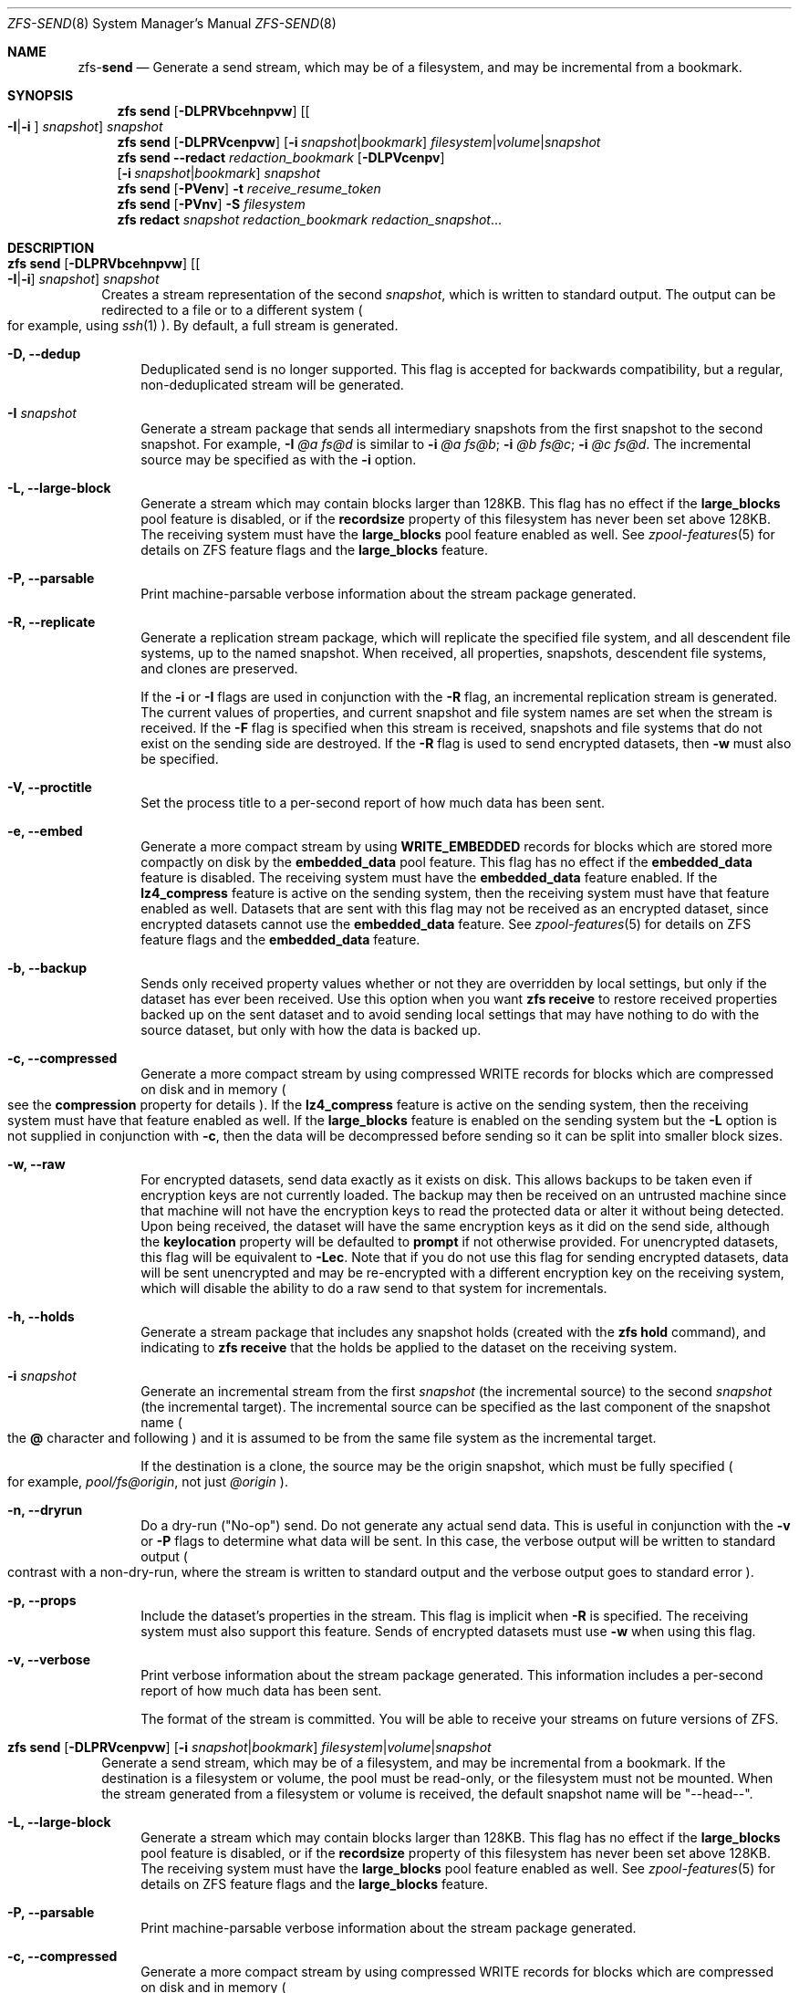 .\"
.\" CDDL HEADER START
.\"
.\" The contents of this file are subject to the terms of the
.\" Common Development and Distribution License (the "License").
.\" You may not use this file except in compliance with the License.
.\"
.\" You can obtain a copy of the license at usr/src/OPENSOLARIS.LICENSE
.\" or http://www.opensolaris.org/os/licensing.
.\" See the License for the specific language governing permissions
.\" and limitations under the License.
.\"
.\" When distributing Covered Code, include this CDDL HEADER in each
.\" file and include the License file at usr/src/OPENSOLARIS.LICENSE.
.\" If applicable, add the following below this CDDL HEADER, with the
.\" fields enclosed by brackets "[]" replaced with your own identifying
.\" information: Portions Copyright [yyyy] [name of copyright owner]
.\"
.\" CDDL HEADER END
.\"
.\"
.\" Copyright (c) 2009 Sun Microsystems, Inc. All Rights Reserved.
.\" Copyright 2011 Joshua M. Clulow <josh@sysmgr.org>
.\" Copyright (c) 2011, 2019 by Delphix. All rights reserved.
.\" Copyright (c) 2013 by Saso Kiselkov. All rights reserved.
.\" Copyright (c) 2014, Joyent, Inc. All rights reserved.
.\" Copyright (c) 2014 by Adam Stevko. All rights reserved.
.\" Copyright (c) 2014 Integros [integros.com]
.\" Copyright 2019 Richard Laager. All rights reserved.
.\" Copyright 2018 Nexenta Systems, Inc.
.\" Copyright 2019 Joyent, Inc.
.\"
.Dd August 27, 2020
.Dt ZFS-SEND 8
.Os
.Sh NAME
.Nm zfs Ns Pf - Cm send
.Nd Generate a send stream, which may be of a filesystem, and may be incremental from a bookmark.
.Sh SYNOPSIS
.Nm
.Cm send
.Op Fl DLPRVbcehnpvw
.Op Oo Fl I Ns | Ns Fl i Oc Ar snapshot
.Ar snapshot
.Nm
.Cm send
.Op Fl DLPRVcenpvw
.Op Fl i Ar snapshot Ns | Ns Ar bookmark
.Ar filesystem Ns | Ns Ar volume Ns | Ns Ar snapshot
.Nm
.Cm send
.Fl -redact Ar redaction_bookmark
.Op Fl DLPVcenpv
.br
.Op Fl i Ar snapshot Ns | Ns Ar bookmark
.Ar snapshot
.Nm
.Cm send
.Op Fl PVenv
.Fl t
.Ar receive_resume_token
.Nm
.Cm send
.Op Fl PVnv
.Fl S Ar filesystem
.Nm
.Cm redact
.Ar snapshot redaction_bookmark
.Ar redaction_snapshot Ns ...
.Sh DESCRIPTION
.Bl -tag -width ""
.It Xo
.Nm
.Cm send
.Op Fl DLPRVbcehnpvw
.Op Oo Fl I Ns | Ns Fl i Oc Ar snapshot
.Ar snapshot
.Xc
Creates a stream representation of the second
.Ar snapshot ,
which is written to standard output.
The output can be redirected to a file or to a different system
.Po for example, using
.Xr ssh 1
.Pc .
By default, a full stream is generated.
.Bl -tag -width "-D"
.It Fl D, -dedup
Deduplicated send is no longer supported.
This flag is accepted for backwards compatibility, but a regular,
non-deduplicated stream will be generated.
.It Fl I Ar snapshot
Generate a stream package that sends all intermediary snapshots from the first
snapshot to the second snapshot.
For example,
.Fl I Em @a Em fs@d
is similar to
.Fl i Em @a Em fs@b Ns \&; Fl i Em @b Em fs@c Ns \&; Fl i Em @c Em fs@d .
The incremental source may be specified as with the
.Fl i
option.
.It Fl L, -large-block
Generate a stream which may contain blocks larger than 128KB.
This flag has no effect if the
.Sy large_blocks
pool feature is disabled, or if the
.Sy recordsize
property of this filesystem has never been set above 128KB.
The receiving system must have the
.Sy large_blocks
pool feature enabled as well.
See
.Xr zpool-features 5
for details on ZFS feature flags and the
.Sy large_blocks
feature.
.It Fl P, -parsable
Print machine-parsable verbose information about the stream package generated.
.It Fl R, -replicate
Generate a replication stream package, which will replicate the specified
file system, and all descendent file systems, up to the named snapshot.
When received, all properties, snapshots, descendent file systems, and clones
are preserved.
.Pp
If the
.Fl i
or
.Fl I
flags are used in conjunction with the
.Fl R
flag, an incremental replication stream is generated.
The current values of properties, and current snapshot and file system names are
set when the stream is received.
If the
.Fl F
flag is specified when this stream is received, snapshots and file systems that
do not exist on the sending side are destroyed. If the
.Fl R
flag is used to send encrypted datasets, then
.Fl w
must also be specified.
.It Fl V, -proctitle
Set the process title to a per-second report of how much data has been sent.
.It Fl e, -embed
Generate a more compact stream by using
.Sy WRITE_EMBEDDED
records for blocks which are stored more compactly on disk by the
.Sy embedded_data
pool feature.
This flag has no effect if the
.Sy embedded_data
feature is disabled.
The receiving system must have the
.Sy embedded_data
feature enabled.
If the
.Sy lz4_compress
feature is active on the sending system, then the receiving system must have
that feature enabled as well. Datasets that are sent with this flag may not be
received as an encrypted dataset, since encrypted datasets cannot use the
.Sy embedded_data
feature.
See
.Xr zpool-features 5
for details on ZFS feature flags and the
.Sy embedded_data
feature.
.It Fl b, -backup
Sends only received property values whether or not they are overridden by local
settings, but only if the dataset has ever been received. Use this option when
you want
.Nm zfs Cm receive
to restore received properties backed up on the sent dataset and to avoid
sending local settings that may have nothing to do with the source dataset,
but only with how the data is backed up.
.It Fl c, -compressed
Generate a more compact stream by using compressed WRITE records for blocks
which are compressed on disk and in memory
.Po see the
.Sy compression
property for details
.Pc .
If the
.Sy lz4_compress
feature is active on the sending system, then the receiving system must have
that feature enabled as well.
If the
.Sy large_blocks
feature is enabled on the sending system but the
.Fl L
option is not supplied in conjunction with
.Fl c ,
then the data will be decompressed before sending so it can be split into
smaller block sizes.
.It Fl w, -raw
For encrypted datasets, send data exactly as it exists on disk. This allows
backups to be taken even if encryption keys are not currently loaded. The
backup may then be received on an untrusted machine since that machine will
not have the encryption keys to read the protected data or alter it without
being detected. Upon being received, the dataset will have the same encryption
keys as it did on the send side, although the
.Sy keylocation
property will be defaulted to
.Sy prompt
if not otherwise provided. For unencrypted datasets, this flag will be
equivalent to
.Fl Lec .
Note that if you do not use this flag for sending encrypted datasets, data will
be sent unencrypted and may be re-encrypted with a different encryption key on
the receiving system, which will disable the ability to do a raw send to that
system for incrementals.
.It Fl h, -holds
Generate a stream package that includes any snapshot holds (created with the
.Sy zfs hold
command), and indicating to
.Sy zfs receive
that the holds be applied to the dataset on the receiving system.
.It Fl i Ar snapshot
Generate an incremental stream from the first
.Ar snapshot
.Pq the incremental source
to the second
.Ar snapshot
.Pq the incremental target .
The incremental source can be specified as the last component of the snapshot
name
.Po the
.Sy @
character and following
.Pc
and it is assumed to be from the same file system as the incremental target.
.Pp
If the destination is a clone, the source may be the origin snapshot, which must
be fully specified
.Po for example,
.Em pool/fs@origin ,
not just
.Em @origin
.Pc .
.It Fl n, -dryrun
Do a dry-run
.Pq Qq No-op
send.
Do not generate any actual send data.
This is useful in conjunction with the
.Fl v
or
.Fl P
flags to determine what data will be sent.
In this case, the verbose output will be written to standard output
.Po contrast with a non-dry-run, where the stream is written to standard output
and the verbose output goes to standard error
.Pc .
.It Fl p, -props
Include the dataset's properties in the stream.
This flag is implicit when
.Fl R
is specified.
The receiving system must also support this feature. Sends of encrypted datasets
must use
.Fl w
when using this flag.
.It Fl v, -verbose
Print verbose information about the stream package generated.
This information includes a per-second report of how much data has been sent.
.Pp
The format of the stream is committed.
You will be able to receive your streams on future versions of ZFS.
.El
.It Xo
.Nm
.Cm send
.Op Fl DLPRVcenpvw
.Op Fl i Ar snapshot Ns | Ns Ar bookmark
.Ar filesystem Ns | Ns Ar volume Ns | Ns Ar snapshot
.Xc
Generate a send stream, which may be of a filesystem, and may be incremental
from a bookmark.
If the destination is a filesystem or volume, the pool must be read-only, or the
filesystem must not be mounted.
When the stream generated from a filesystem or volume is received, the default
snapshot name will be
.Qq --head-- .
.Bl -tag -width "-L"
.It Fl L, -large-block
Generate a stream which may contain blocks larger than 128KB.
This flag has no effect if the
.Sy large_blocks
pool feature is disabled, or if the
.Sy recordsize
property of this filesystem has never been set above 128KB.
The receiving system must have the
.Sy large_blocks
pool feature enabled as well.
See
.Xr zpool-features 5
for details on ZFS feature flags and the
.Sy large_blocks
feature.
.It Fl P, -parsable
Print machine-parsable verbose information about the stream package generated.
.It Fl c, -compressed
Generate a more compact stream by using compressed WRITE records for blocks
which are compressed on disk and in memory
.Po see the
.Sy compression
property for details
.Pc .
If the
.Sy lz4_compress
feature is active on the sending system, then the receiving system must have
that feature enabled as well.
If the
.Sy large_blocks
feature is enabled on the sending system but the
.Fl L
option is not supplied in conjunction with
.Fl c ,
then the data will be decompressed before sending so it can be split into
smaller block sizes.
.It Fl w, -raw
For encrypted datasets, send data exactly as it exists on disk. This allows
backups to be taken even if encryption keys are not currently loaded. The
backup may then be received on an untrusted machine since that machine will
not have the encryption keys to read the protected data or alter it without
being detected. Upon being received, the dataset will have the same encryption
keys as it did on the send side, although the
.Sy keylocation
property will be defaulted to
.Sy prompt
if not otherwise provided. For unencrypted datasets, this flag will be
equivalent to
.Fl Lec .
Note that if you do not use this flag for sending encrypted datasets, data will
be sent unencrypted and may be re-encrypted with a different encryption key on
the receiving system, which will disable the ability to do a raw send to that
system for incrementals.
.It Fl e, -embed
Generate a more compact stream by using
.Sy WRITE_EMBEDDED
records for blocks which are stored more compactly on disk by the
.Sy embedded_data
pool feature.
This flag has no effect if the
.Sy embedded_data
feature is disabled.
The receiving system must have the
.Sy embedded_data
feature enabled.
If the
.Sy lz4_compress
feature is active on the sending system, then the receiving system must have
that feature enabled as well. Datasets that are sent with this flag may not be
received as an encrypted dataset, since encrypted datasets cannot use the
.Sy embedded_data
feature.
See
.Xr zpool-features 5
for details on ZFS feature flags and the
.Sy embedded_data
feature.
.It Fl i Ar snapshot Ns | Ns Ar bookmark
Generate an incremental send stream.
The incremental source must be an earlier snapshot in the destination's history.
It will commonly be an earlier snapshot in the destination's file system, in
which case it can be specified as the last component of the name
.Po the
.Sy #
or
.Sy @
character and following
.Pc .
.Pp
If the incremental target is a clone, the incremental source can be the origin
snapshot, or an earlier snapshot in the origin's filesystem, or the origin's
origin, etc.
.It Fl n, -dryrun
Do a dry-run
.Pq Qq No-op
send.
Do not generate any actual send data.
This is useful in conjunction with the
.Fl v
or
.Fl P
flags to determine what data will be sent.
In this case, the verbose output will be written to standard output
.Po contrast with a non-dry-run, where the stream is written to standard output
and the verbose output goes to standard error
.Pc .
.It Fl v, -verbose
Print verbose information about the stream package generated.
This information includes a per-second report of how much data has been sent.
.El
.It Xo
.Nm
.Cm send
.Fl -redact Ar redaction_bookmark
.Op Fl DLPVcenpv
.br
.Op Fl i Ar snapshot Ns | Ns Ar bookmark
.Ar snapshot
.Xc
Generate a redacted send stream.
This send stream contains all blocks from the snapshot being sent that aren't
included in the redaction list contained in the bookmark specified by the
.Fl -redact
(or
.Fl -d
) flag.
The resulting send stream is said to be redacted with respect to the snapshots
the bookmark specified by the
.Fl -redact No flag was created with.
The bookmark must have been created by running
.Sy zfs redact
on the snapshot being sent.
.sp
This feature can be used to allow clones of a filesystem to be made available on
a remote system, in the case where their parent need not (or needs to not) be
usable.
For example, if a filesystem contains sensitive data, and it has clones where
that sensitive data has been secured or replaced with dummy data, redacted sends
can be used to replicate the secured data without replicating the original
sensitive data, while still sharing all possible blocks.
A snapshot that has been redacted with respect to a set of snapshots will
contain all blocks referenced by at least one snapshot in the set, but will
contain none of the blocks referenced by none of the snapshots in the set.
In other words, if all snapshots in the set have modified a given block in the
parent, that block will not be sent; but if one or more snapshots have not
modified a block in the parent, they will still reference the parent's block, so
that block will be sent.
Note that only user data will be redacted.
.sp
When the redacted send stream is received, we will generate a redacted
snapshot.
Due to the nature of redaction, a redacted dataset can only be used in the
following ways:
.sp
1. To receive, as a clone, an incremental send from the original snapshot to one
of the snapshots it was redacted with respect to.
In this case, the stream will produce a valid dataset when received because all
blocks that were redacted in the parent are guaranteed to be present in the
child's send stream.
This use case will produce a normal snapshot, which can be used just like other
snapshots.
.sp
2. To receive an incremental send from the original snapshot to something
redacted with respect to a subset of the set of snapshots the initial snapshot
was redacted with respect to.
In this case, each block that was redacted in the original is still redacted
(redacting with respect to additional snapshots causes less data to be redacted
(because the snapshots define what is permitted, and everything else is
redacted)).
This use case will produce a new redacted snapshot.
.sp
3. To receive an incremental send from a redaction bookmark of the original
snapshot that was created when redacting with respect to a subset of the set of
snapshots the initial snapshot was created with respect to
anything else.
A send stream from such a redaction bookmark will contain all of the blocks
necessary to fill in any redacted data, should it be needed, because the sending
system is aware of what blocks were originally redacted.
This will either produce a normal snapshot or a redacted one, depending on
whether the new send stream is redacted.
.sp
4. To receive an incremental send from a redacted version of the initial
snapshot that is redacted with respect to a subject of the set of snapshots the
initial snapshot was created with respect to.
A send stream from a compatible redacted dataset will contain all of the blocks
necessary to fill in any redacted data.
This will either produce a normal snapshot or a redacted one, depending on
whether the new send stream is redacted.
.sp
5. To receive a full send as a clone of the redacted snapshot.
Since the stream is a full send, it definitionally contains all the data needed
to create a new dataset.
This use case will either produce a normal snapshot or a redacted one, depending
on whether the full send stream was redacted.
.sp
These restrictions are detected and enforced by \fBzfs receive\fR; a
redacted send stream will contain the list of snapshots that the stream is
redacted with respect to.
These are stored with the redacted snapshot, and are used to detect and
correctly handle the cases above.  Note that for technical reasons, raw sends
and redacted sends cannot be combined at this time.
.It Xo
.Nm
.Cm send
.Op Fl PVenv
.Fl t
.Ar receive_resume_token
.Xc
Creates a send stream which resumes an interrupted receive.
The
.Ar receive_resume_token
is the value of this property on the filesystem or volume that was being
received into.
See the documentation for
.Sy zfs receive -s
for more details.
.It Xo
.Nm
.Cm send
.Op Fl PVnv
.Op Fl i Ar snapshot Ns | Ns Ar bookmark
.Fl S
.Ar filesystem
.Xc
Generate a send stream from a dataset that has been partially received.
.Bl -tag -width "-L"
.It Fl S, -saved
This flag requires that the specified filesystem previously received a resumable
send that did not finish and was interrupted. In such scenarios this flag
enables the user to send this partially received state. Using this flag will
always use the last fully received snapshot as the incremental source if it
exists.
.El
.It Xo
.Nm
.Cm redact
.Ar snapshot redaction_bookmark
.Ar redaction_snapshot Ns ...
.Xc
Generate a new redaction bookmark.
In addition to the typical bookmark information, a redaction bookmark contains
the list of redacted blocks and the list of redaction snapshots specified.
The redacted blocks are blocks in the snapshot which are not referenced by any
of the redaction snapshots.
These blocks are found by iterating over the metadata in each redaction snapshot
to determine what has been changed since the target snapshot.
Redaction is designed to support redacted zfs sends; see the entry for
.Sy zfs send
for more information on the purpose of this operation.
If a redact operation fails partway through (due to an error or a system
failure), the redaction can be resumed by rerunning the same command.
.El
.Ss Redaction
ZFS has support for a limited version of data subsetting, in the form of
redaction. Using the
.Sy zfs redact
command, a
.Sy redaction bookmark
can be created that stores a list of blocks containing sensitive information. When
provided to
.Sy zfs
.Sy send ,
this causes a
.Sy redacted send
to occur. Redacted sends omit the blocks containing sensitive information,
replacing them with REDACT records. When these send streams are received, a
.Sy redacted dataset
is created. A redacted dataset cannot be mounted by default, since it is
incomplete. It can be used to receive other send streams. In this way datasets
can be used for data backup and replication, with all the benefits that zfs send
and receive have to offer, while protecting sensitive information from being
stored on less-trusted machines or services.
.Pp
For the purposes of redaction, there are two steps to the process. A redact
step, and a send/receive step. First, a redaction bookmark is created. This is
done by providing the
.Sy zfs redact
command with a parent snapshot, a bookmark to be created, and a number of
redaction snapshots. These redaction snapshots must be descendants of the
parent snapshot, and they should modify data that is considered sensitive in
some way. Any blocks of data modified by all of the redaction snapshots will
be listed in the redaction bookmark, because it represents the truly sensitive
information. When it comes to the send step, the send process will not send
the blocks listed in the redaction bookmark, instead replacing them with
REDACT records. When received on the target system, this will create a
redacted dataset, missing the data that corresponds to the blocks in the
redaction bookmark on the sending system. The incremental send streams from
the original parent to the redaction snapshots can then also be received on
the target system, and this will produce a complete snapshot that can be used
normally. Incrementals from one snapshot on the parent filesystem and another
can also be done by sending from the redaction bookmark, rather than the
snapshots themselves.
.Pp
In order to make the purpose of the feature more clear, an example is
provided. Consider a zfs filesystem containing four files. These files
represent information for an online shopping service. One file contains a list
of usernames and passwords, another contains purchase histories, a third
contains click tracking data, and a fourth contains user preferences.  The
owner of this data wants to make it available for their development teams to
test against, and their market research teams to do analysis on.  The
development teams need information about user preferences and the click
tracking data, while the market research teams need information about purchase
histories and user preferences. Neither needs access to the usernames and
passwords. However, because all of this data is stored in one ZFS filesystem,
it must all be sent and received together. In addition, the owner of the data
wants to take advantage of features like compression, checksumming, and
snapshots, so they do want to continue to use ZFS to store and transmit their
data.  Redaction can help them do so. First, they would make two clones of a
snapshot of the data on the source. In one clone, they create the setup they
want their market research team to see; they delete the usernames and
passwords file, and overwrite the click tracking data with dummy
information. In another, they create the setup they want the development teams
to see, by replacing the passwords with fake information and replacing the
purchase histories with randomly generated ones.  They would then create a
redaction bookmark on the parent snapshot, using snapshots on the two clones
as redaction snapshots. The parent can then be sent, redacted, to the target
server where the research and development teams have access. Finally,
incremental sends from the parent snapshot to each of the clones can be send
to and received on the target server; these snapshots are identical to the
ones on the source, and are ready to be used, while the parent snapshot on the
target contains none of the username and password data present on the source,
because it was removed by the redacted send operation.
.Sh SEE ALSO
.Xr zfs-bookmark 8 ,
.Xr zfs-receive 8 ,
.Xr zfs-redact 8 ,
.Xr zfs-snapshot 8
